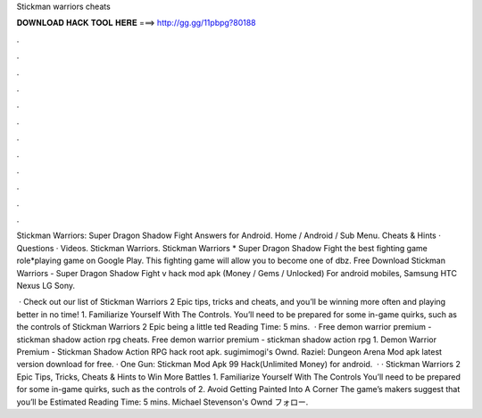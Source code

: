 Stickman warriors cheats



𝐃𝐎𝐖𝐍𝐋𝐎𝐀𝐃 𝐇𝐀𝐂𝐊 𝐓𝐎𝐎𝐋 𝐇𝐄𝐑𝐄 ===> http://gg.gg/11pbpg?80188



.



.



.



.



.



.



.



.



.



.



.



.

Stickman Warriors: Super Dragon Shadow Fight Answers for Android. Home / Android / Sub Menu. Cheats & Hints · Questions · Videos. Stickman Warriors. Stickman Warriors * Super Dragon Shadow Fight the best fighting game role*playing game on Google Play. This fighting game will allow you to become one of dbz. Free Download Stickman Warriors - Super Dragon Shadow Fight v hack mod apk (Money / Gems / Unlocked) For android mobiles, Samsung HTC Nexus LG Sony.

 · Check out our list of Stickman Warriors 2 Epic tips, tricks and cheats, and you’ll be winning more often and playing better in no time! 1. Familiarize Yourself With The Controls. You’ll need to be prepared for some in-game quirks, such as the controls of Stickman Warriors 2 Epic being a little ted Reading Time: 5 mins.  · Free demon warrior premium - stickman shadow action rpg cheats. Free demon warrior premium - stickman shadow action rpg 1. Demon Warrior Premium - Stickman Shadow Action RPG hack root apk. sugimimogi's Ownd. Raziel: Dungeon Arena Mod apk latest version download for free. · One Gun: Stickman Mod Apk 99 Hack(Unlimited Money) for android.  · · Stickman Warriors 2 Epic Tips, Tricks, Cheats & Hints to Win More Battles 1. Familiarize Yourself With The Controls You’ll need to be prepared for some in-game quirks, such as the controls of 2. Avoid Getting Painted Into A Corner The game’s makers suggest that you’ll be Estimated Reading Time: 5 mins. Michael Stevenson's Ownd フォロー.
